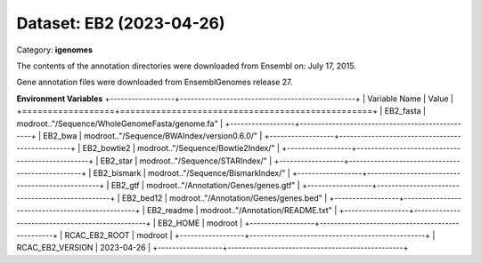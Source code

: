 =========================
Dataset: EB2 (2023-04-26)
=========================

Category: **igenomes**

The contents of the annotation directories were downloaded from Ensembl on: July 17, 2015.

Gene annotation files were downloaded from EnsemblGenomes release 27.

**Environment Variables**
+------------------+-------------------------------------------------+
| Variable Name    | Value                                           |
+==================+=================================================+
| EB2_fasta        | modroot.."/Sequence/WholeGenomeFasta/genome.fa" |
+------------------+-------------------------------------------------+
| EB2_bwa          | modroot.."/Sequence/BWAIndex/version0.6.0/"     |
+------------------+-------------------------------------------------+
| EB2_bowtie2      | modroot.."/Sequence/Bowtie2Index/"              |
+------------------+-------------------------------------------------+
| EB2_star         | modroot.."/Sequence/STARIndex/"                 |
+------------------+-------------------------------------------------+
| EB2_bismark      | modroot.."/Sequence/BismarkIndex/"              |
+------------------+-------------------------------------------------+
| EB2_gtf          | modroot.."/Annotation/Genes/genes.gtf"          |
+------------------+-------------------------------------------------+
| EB2_bed12        | modroot.."/Annotation/Genes/genes.bed"          |
+------------------+-------------------------------------------------+
| EB2_readme       | modroot.."/Annotation/README.txt"               |
+------------------+-------------------------------------------------+
| EB2_HOME         | modroot                                         |
+------------------+-------------------------------------------------+
| RCAC_EB2_ROOT    | modroot                                         |
+------------------+-------------------------------------------------+
| RCAC_EB2_VERSION | 2023-04-26                                      |
+------------------+-------------------------------------------------+

